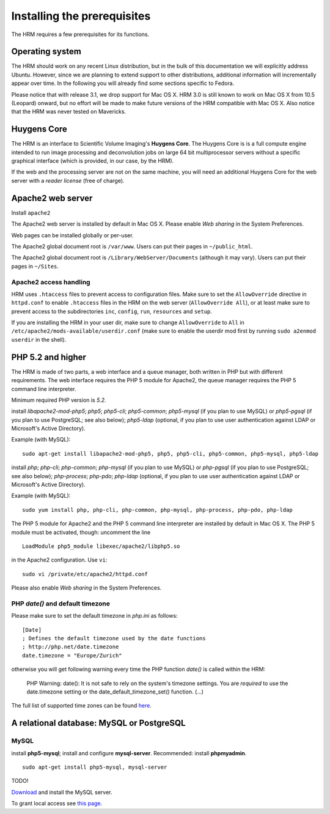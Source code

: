 .. Directives
.. |note| image:: images/note.png
.. |ubuntu| image:: images/ubuntu_logo_22x22.png
.. |fedora| image:: images/fedora_logo_22x22.png
.. |macosx| image:: images/apple_logo_22x22.png


****************************
Installing the prerequisites
****************************

The HRM requires a few prerequisites for its functions.

Operating system
================

The HRM should work on any recent Linux distribution, but in the bulk of this documentation we will explicitly address |ubuntu| Ubuntu. However, since we are planning to extend support to other distributions, additional information will incrementally appear over time. In the following you will already find some sections specific to |fedora| Fedora.

|note| Please notice that with release 3.1, we drop support for |macosx| Mac OS X. HRM 3.0 is still known to work on Mac OS X from 10.5 (Leopard) onward, but no effort will be made to make future versions of the HRM compatible with Mac OS X. Also notice that the HRM was never tested on Mavericks.

Huygens Core
============

The HRM is an interface to Scientific Volume Imaging's **Huygens Core**. The Huygens Core is is a full compute engine intended to run image processing and deconvolution jobs on large 64 bit multiprocessor servers without a specific graphical interface (which is provided, in our case, by the HRM).

|note| If the web and the processing server are not on the same machine, you will need an additional Huygens Core for the web server with a *reader license* (free of charge).

Apache2 web server
==================

|Ubuntu| Install ``apache2``

|MacOSX| The Apache2 web server is installed by default in Mac OS X. Please enable *Web sharing* in the System Preferences.

Web pages can be installed globally or per-user.

|Ubuntu| The Apache2 global document root is ``/var/www``. Users can put their pages in ``~/public_html``.

|MacOSX| The Apache2 global document root is ``/Library/WebServer/Documents`` (although it may vary). Users can put their pages in ``~/Sites``.

Apache2 access handling
-----------------------

HRM uses ``.htaccess`` files to prevent access to configuration files. Make sure to set the ``AllowOverride`` directive in ``httpd.conf`` to enable ``.htaccess`` files in the HRM on the web server (``AllowOverride All``), or at least make sure to prevent access to the subdirectories ``inc``, ``config``, ``run``, ``resources`` and ``setup``.

If you are installing the HRM in your user dir, make sure to change ``AllowOverride`` to ``All`` in ``/etc/apache2/mods-available/userdir.conf`` (make sure to enable the userdir mod first by running ``sudo a2enmod userdir`` in the shell).

PHP 5.2 and higher
==================

The HRM is made of two parts, a web interface and a queue manager, both written in PHP but with different requirements. The web interface requires the PHP 5 module for Apache2, the queue manager requires the PHP 5 command line interpreter.

|note| Minimum required PHP version is *5.2*.

|Ubuntu| install *libapache2-mod-php5*; *php5*; *php5-cli*; *php5-common*; *php5-mysql* (if you plan to use MySQL) or *php5-pgsql* (if you plan to use PostgreSQL; see also below); *php5-ldap* (optional, if you plan to use user authentication against LDAP or Microsoft's Active Directory).

Example (with MySQL): 

::

    sudo apt-get install libapache2-mod-php5, php5, php5-cli, php5-common, php5-mysql, php5-ldap

|Fedora| install *php*; *php-cli*; *php-common*; *php-mysql* (if you plan to use MySQL) or *php-pgsql* (if you plan to use PostgreSQL; see also below); *php-process*; *php-pdo*; *php-ldap* (optional, if you plan to use user authentication against LDAP or Microsoft's Active Directory).

Example (with MySQL):

::

    sudo yum install php, php-cli, php-common, php-mysql, php-process, php-pdo, php-ldap 

|MacOSX| The PHP 5 module for Apache2 and the PHP 5 command line interpreter are installed by default in Mac OS X. The PHP 5 module must be activated, though: uncomment the line

::

    LoadModule php5_module libexec/apache2/libphp5.so

in the Apache2 configuration. Use ``vi``:

::

    sudo vi /private/etc/apache2/httpd.conf

Please also enable *Web sharing* in the System Preferences.

PHP `date()` and default timezone
---------------------------------

Please make sure to set the default timezone in `php.ini` as follows:

::

    [Date]
    ; Defines the default timezone used by the date functions
    ; http://php.net/date.timezone
    date.timezone = "Europe/Zurich"

otherwise you will get following warning every time the PHP function `date()` is called within the HRM:

 PHP Warning: date(): It is not safe to rely on the system's timezone settings. You are *required* to use the date.timezone setting or the date_default_timezone_set() function. (...)

The full list of supported time zones can be found `here <http://us2.php.net/manual/en/timezones.php>`_.

A relational database: MySQL or PostgreSQL
==========================================

MySQL
-----

|ubuntu| install **php5-mysql**; install and configure **mysql-server**. Recommended: install **phpmyadmin**.

::

    sudo apt-get install php5-mysql, mysql-server

|fedora| TODO!

|macosx|  `Download <http://dev.mysql.com/downloads/mysql/#downloads>`_ and install the MySQL server.

To grant local access see `this page <http://www.svi.nl/PostgreSQLlocalAccess>`_.
